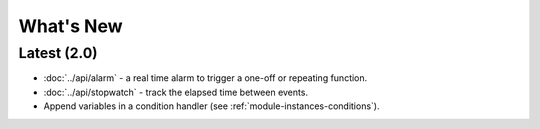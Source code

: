 What's New
##########

Latest (2.0)
************

* :doc:`../api/alarm` - a real time alarm to trigger a one-off or repeating function.
* :doc:`../api/stopwatch` - track the elapsed time between events.
* Append variables in a condition handler (see :ref:`module-instances-conditions`).
